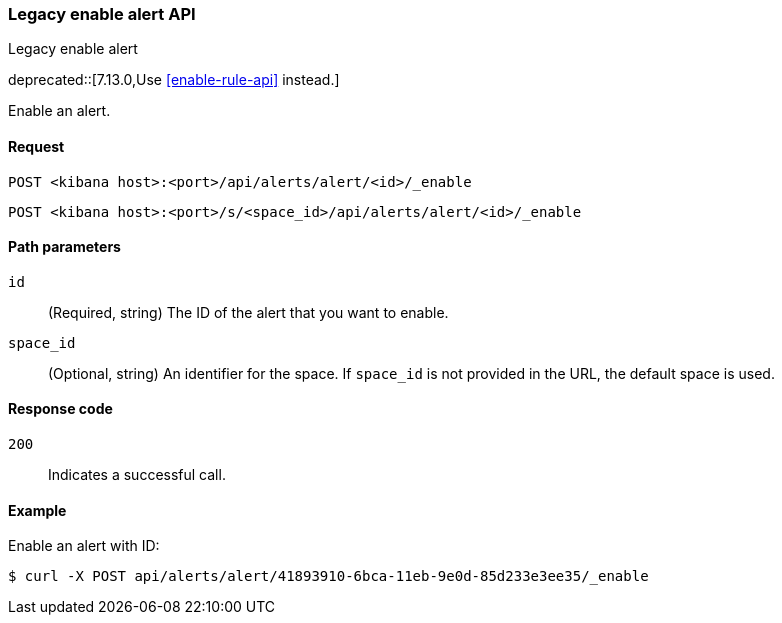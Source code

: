 [[alerts-api-enable]]
=== Legacy enable alert API
++++
<titleabbrev>Legacy enable alert</titleabbrev>
++++

deprecated::[7.13.0,Use <<enable-rule-api>> instead.]

Enable an alert.

[[alerts-api-enable-request]]
==== Request

`POST <kibana host>:<port>/api/alerts/alert/<id>/_enable`

`POST <kibana host>:<port>/s/<space_id>/api/alerts/alert/<id>/_enable`

[[alerts-api-enable-path-params]]
==== Path parameters

`id`::
  (Required, string) The ID of the alert that you want to enable.

`space_id`::
  (Optional, string) An identifier for the space. If `space_id` is not provided in the URL, the default space is used.

[[alerts-api-enable-response-codes]]
==== Response code

`200`::
  Indicates a successful call.

==== Example

Enable an alert with ID:

[source,sh]
--------------------------------------------------
$ curl -X POST api/alerts/alert/41893910-6bca-11eb-9e0d-85d233e3ee35/_enable
--------------------------------------------------
// KIBANA
